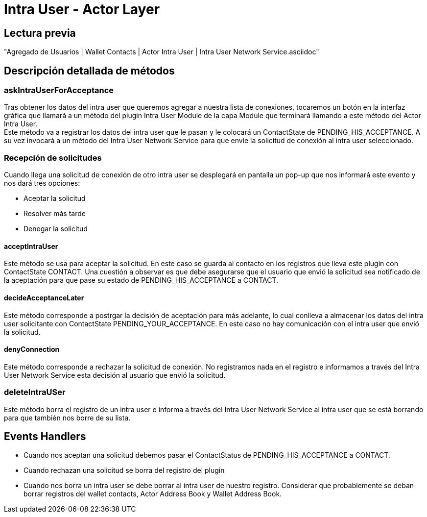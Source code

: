 = Intra User - Actor Layer

== Lectura previa

"Agregado de Usuarios | Wallet Contacts | Actor Intra User | Intra User Network Service.asciidoc"


== Descripción detallada de métodos

=== askIntraUserForAcceptance

Tras obtener los datos del intra user que queremos agregar a nuestra lista de conexiones, tocaremos
un botón en la interfaz gráfica que llamará a un método del plugin Intra User Module de la capa Module
que terminará llamando a este método del Actor Intra User. +
Este método va a registrar los datos del intra user que le pasan y le colocará un ContactState de
PENDING_HIS_ACCEPTANCE. A su vez invocará a un método del Intra User Network Service para que envíe
la solicitud de conexión al intra user seleccionado. +

=== Recepción de solicitudes

Cuando llega una solicitud de conexión de otro intra user se desplegará en pantalla un pop-up que nos
informará este evento y nos dará tres opciones:

* Aceptar la solicitud
* Resolver más tarde
* Denegar la solicitud

==== acceptIntraUser

Este método se usa para aceptar la solicitud. En este caso se guarda al contacto en los registros que
lleva este plugin con ContactState CONTACT. Una cuestión a observar es que debe asegurarse que el
usuario que envió la solicitud sea notificado de la aceptación para que pase su estado de
PENDING_HIS_ACCEPTANCE a CONTACT.

==== decideAcceptanceLater

Este método corresponde a postrgar la decisión de aceptación para más adelante, lo cual conlleva a
almacenar los datos del intra user solicitante con ContactState PENDING_YOUR_ACCEPTANCE. En este caso
no hay comunicación con el intra user que envió la solicitud. +

==== denyConnection

Este método corresponde a rechazar la solicitud de conexión. No registramos nada en el registro e
informamos a través del Intra User Network Service esta decisión al usuario que envió la solicitud.

=== deleteIntraUSer

Este método borra el registro de un intra user e informa a través del Intra User Network Service al
intra user que se está borrando para que también nos borre de su lista.

== Events Handlers

* Cuando nos aceptan una solicitud debemos pasar el ContactStatus de PENDING_HIS_ACCEPTANCE a CONTACT. +
* Cuando rechazan una solicitud se borra del registro del plugin
* Cuando nos borra un intra user se debe borrar al intra user de nuestro registro. Considerar que
probablemente se deban borrar registros del wallet contacts, Actor Address Book y Wallet Address Book. +